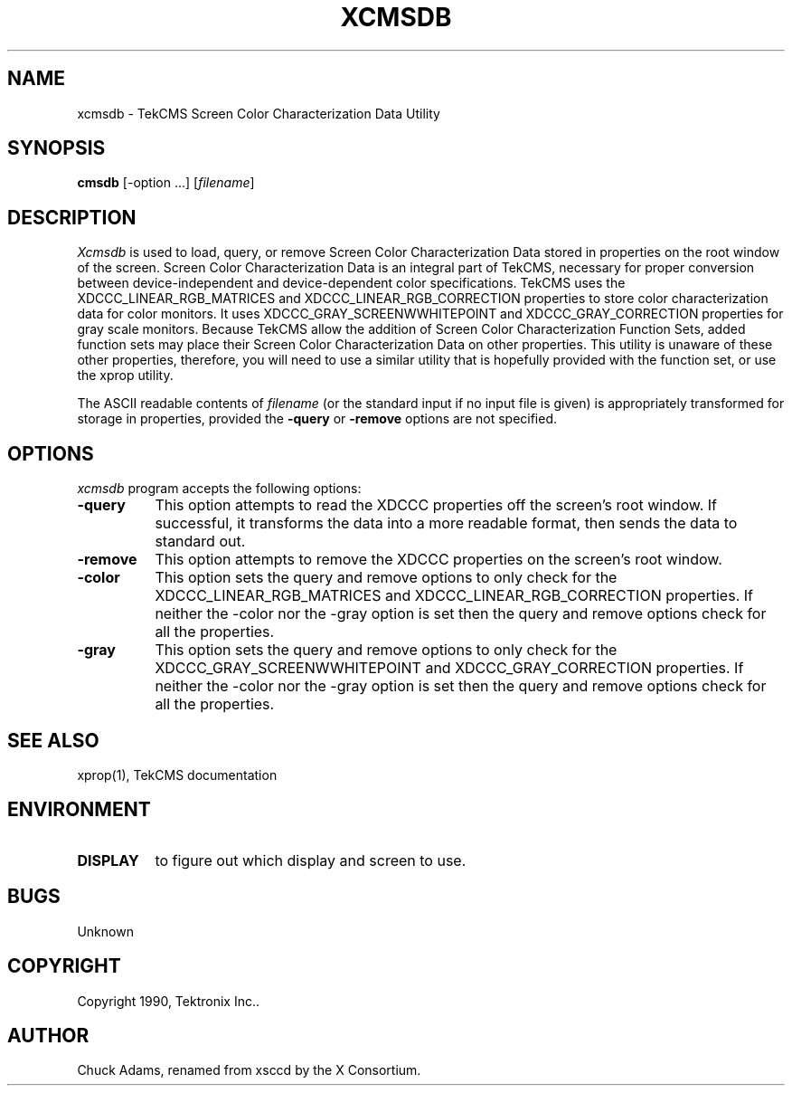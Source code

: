 .TH XCMSDB 1 "Release 4" "X Version 11"
.SH NAME
xcmsdb - TekCMS Screen Color Characterization Data Utility
.SH SYNOPSIS
.B cmsdb
[-option ...] [\fIfilename\fP]
.SH DESCRIPTION
.I Xcmsdb
is used to load, query, or remove Screen Color Characterization Data 
stored in properties on the root window of the screen.
Screen Color Characterization Data is an integral part of TekCMS, necessary
for proper conversion between device-independent and device-dependent
color specifications.
TekCMS uses the XDCCC_LINEAR_RGB_MATRICES and
XDCCC_LINEAR_RGB_CORRECTION properties to store color characterization
data for color monitors.  It uses 
XDCCC_GRAY_SCREENWWHITEPOINT and XDCCC_GRAY_CORRECTION properties 
for gray scale monitors.
Because TekCMS allow the addition of Screen Color Characterization Function
Sets, added function sets may place their Screen Color Characterization Data
on other properties.
This utility is unaware of these other properties, therefore, you will
need to use a similar utility that is hopefully provided with the function
set, or use the xprop utility.
.LP
The ASCII readable contents of
.I filename
(or the standard input if no input file is given)
is appropriately transformed for storage in properties, provided the
.B \-query 
or 
.B \-remove 
options are not specified.
.SH "OPTIONS"
.PP
.I xcmsdb
program accepts the following options:
.TP 8
.B \-query
This option attempts to read the XDCCC properties off the screen's root
window.
If successful, it transforms the data into a more readable format, then
sends the data to standard out.  
.TP 8
.B \-remove
This option attempts to remove the XDCCC properties on the screen's root
window.
.TP 8
.B \-color
This option sets the query and remove options to only check for the
XDCCC_LINEAR_RGB_MATRICES and XDCCC_LINEAR_RGB_CORRECTION properties.
If neither the -color nor the -gray option is set then the query and
remove options check for all the properties.
.TP 8
.B \-gray
This option sets the query and remove options to only check for the
XDCCC_GRAY_SCREENWWHITEPOINT and XDCCC_GRAY_CORRECTION properties.
If neither the -color nor the -gray option is set then the query and
remove options check for all the properties.
.SH "SEE ALSO"
xprop(1), TekCMS documentation
.SH ENVIRONMENT
.TP 8
.B DISPLAY
to figure out which display and screen to use.
.SH BUGS
.PP
Unknown
.SH COPYRIGHT
Copyright 1990, Tektronix Inc..
.SH AUTHOR
Chuck Adams, renamed from xsccd by the X Consortium.
